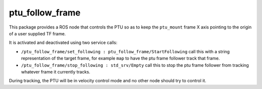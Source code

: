 ptu\_follow\_frame
==================

This package provides a ROS node that controls the PTU so as to keep the
``ptu_mount`` frame X axis pointing to the origin of a user supplied TF
frame.

It is activated and deactivated using two service calls:

-  ``/ptu_follow_frame/set_following : ptu_follow_frame/StartFollowing``
   call this with a string representation of the target frame, for
   example ``map`` to have the ptu frame follower track that frame.
-  ``/ptu_follow_frame/stop_following : std_srv/Empty`` call this to
   stop the ptu frame follower from tracking whatever frame it currently
   tracks.

During tracking, the PTU will be in velocity control mode and no other
node should try to control it.
